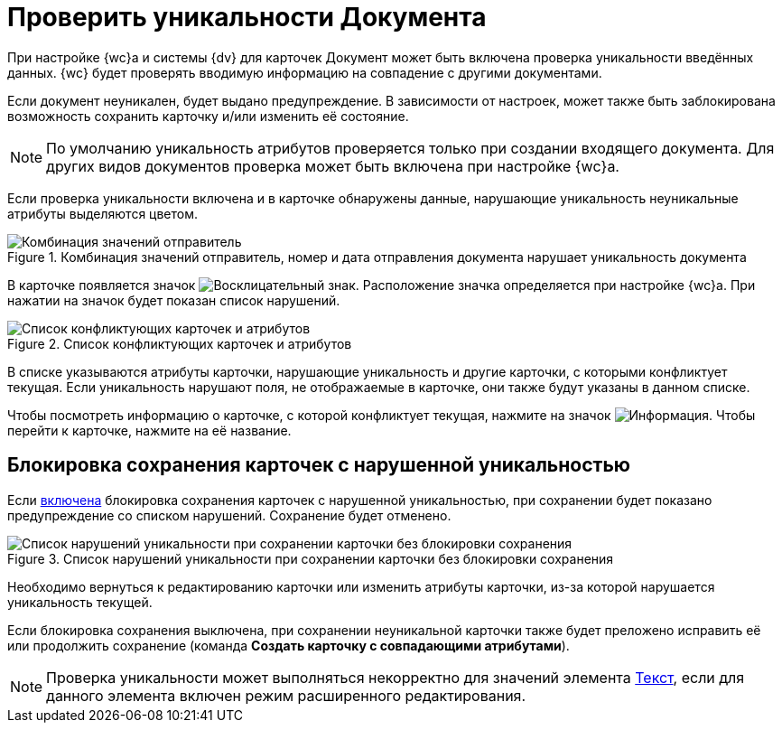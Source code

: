 = Проверить уникальности Документа

При настройке {wc}а и системы {dv} для карточек Документ может быть включена проверка уникальности введённых данных. {wc} будет проверять вводимую информацию на совпадение с другими документами.

Если документ неуникален, будет выдано предупреждение. В зависимости от настроек, может также быть заблокирована возможность сохранить карточку и/или изменить её состояние.

[NOTE]
====
По умолчанию уникальность атрибутов проверяется только при создании входящего документа. Для других видов документов проверка может быть включена при настройке {wc}а.
====

Если проверка уникальности включена и в карточке обнаружены данные, нарушающие уникальность неуникальные атрибуты выделяются цветом.

.Комбинация значений отправитель, номер и дата отправления документа нарушает уникальность документа
image::uniquenessCheck.png[Комбинация значений отправитель, номер и дата отправления документа нарушает уникальность документа]

В карточке появляется значок image:uniquenessCheckIco.png[Восклицательный знак]. Расположение значка определяется при настройке {wc}а. При нажатии на значок будет показан список нарушений.

.Список конфликтующих карточек и атрибутов
image::uniquenessCheckResult.png[Список конфликтующих карточек и атрибутов]

В списке указываются атрибуты карточки, нарушающие уникальность и другие карточки, с которыми конфликтует текущая. Если уникальность нарушают поля, не отображаемые в карточке, они также будут указаны в данном списке.

Чтобы посмотреть информацию о карточке, с которой конфликтует текущая, нажмите на значок image:buttons/showInfo.png[Информация]. Чтобы перейти к карточке, нажмите на её название.

== Блокировка сохранения карточек с нарушенной уникальностью

Если xref:layouts:ctrl/special/uniquenessCheck.adoc#blockIfNotUnique[включена] блокировка сохранения карточек с нарушенной уникальностью, при сохранении будет показано предупреждение со списком нарушений. Сохранение будет отменено.

.Список нарушений уникальности при сохранении карточки без блокировки сохранения
image::uniquenessCheckResultAndSave.png[Список нарушений уникальности при сохранении карточки без блокировки сохранения]

Необходимо вернуться к редактированию карточки или изменить атрибуты карточки, из-за которой нарушается уникальность текущей.

Если блокировка сохранения выключена, при сохранении неуникальной карточки также будет преложено исправить её или продолжить сохранение (команда *Создать карточку с совпадающими атрибутами*).

[NOTE]
====
Проверка уникальности может выполняться некорректно для значений элемента xref:Text.adoc[Текст], если для данного элемента включен режим расширенного редактирования.
====
